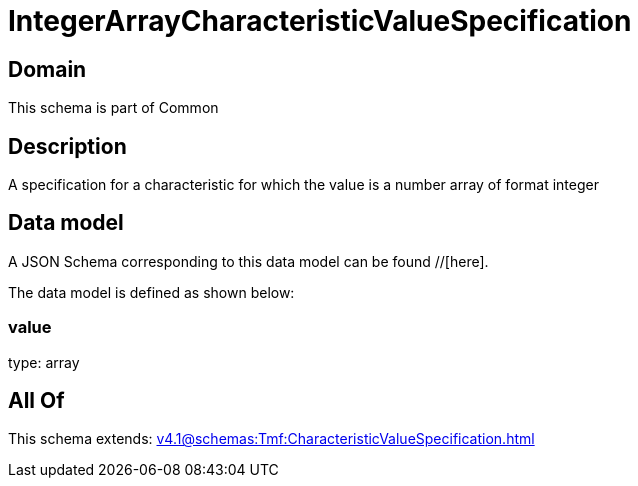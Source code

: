 = IntegerArrayCharacteristicValueSpecification

[#domain]
== Domain

This schema is part of Common

[#description]
== Description
A specification for a characteristic for which the value is a number array of format integer


[#data_model]
== Data model

A JSON Schema corresponding to this data model can be found //[here].



The data model is defined as shown below:


=== value
type: array


[#all_of]
== All Of

This schema extends: xref:v4.1@schemas:Tmf:CharacteristicValueSpecification.adoc[]
